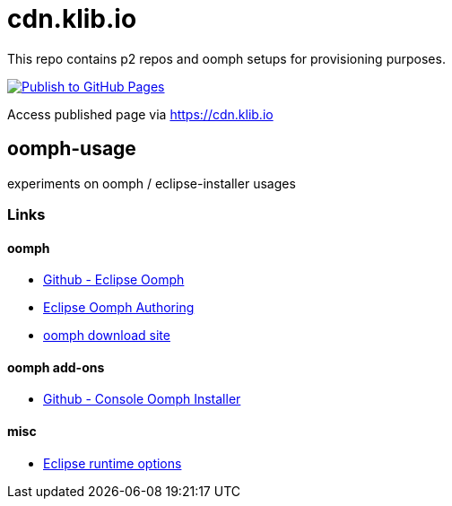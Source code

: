 = cdn.klib.io

This repo contains p2 repos and oomph setups for provisioning purposes.

image:https://github.com/klibio/cdn/actions/workflows/publish.yml/badge.svg[link="https://github.com/klibio/cdn/actions/workflows/publish.yml",alt="Publish to GitHub Pages",window=_blank]

Access published page via https://cdn.klib.io[https://cdn.klib.io] 

== oomph-usage

experiments on oomph / eclipse-installer usages

=== Links

==== oomph

* https://github.com/eclipse-oomph[Github - Eclipse Oomph,window=_blank]
* https://wiki.eclipse.org/Eclipse_Oomph_Authoring[Eclipse Oomph
Authoring,window=_blank]
* https://download.eclipse.org/oomph/[oomph download site,window=_blank]

==== oomph add-ons

* https://download.eclipse.org/oomph/products/[Github - Console
Oomph Installer]

==== misc

* https://help.eclipse.org/latest/index.jsp?topic=%2Forg.eclipse.platform.doc.isv%2Freference%2Fmisc%2Fruntime-options.html[Eclipse
runtime options]
